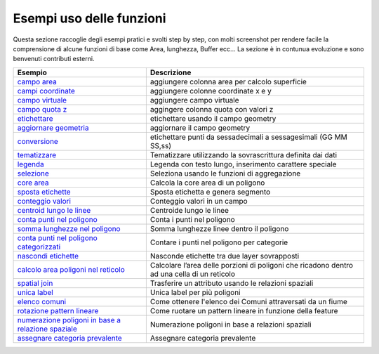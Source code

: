 Esempi uso delle funzioni
===================================
Questa sezione raccoglie degli esempi pratici e svolti step by step, con molti screenshot per rendere facile la comprensione di alcune funzioni di base come Area, lunghezza, Buffer ecc...
La sezione è in contunua evoluzione e sono benvenuti contributi esterni.

+---------------------------+-------------------------------------------+
| Esempio                   | Descrizione                               |
+===========================+===========================================+
| `campo area`_             | aggiungere colonna area per calcolo       |
|                           | superficie                                |
+---------------------------+-------------------------------------------+
| `campi coordinate`_       | aggiungere colonne coordinate x e y       |
+---------------------------+-------------------------------------------+
| `campo virtuale`_         | aggiungere campo virtuale                 |
+---------------------------+-------------------------------------------+
| `campo quota z`_          | aggingere colonna quota con valori z      |
+---------------------------+-------------------------------------------+
| `etichettare`_            | etichettare usando il campo geometry      |
+---------------------------+-------------------------------------------+
| `aggiornare geometria`_   | aggiornare il campo geometry              |
+---------------------------+-------------------------------------------+
| `conversione`_            | etichettare punti da sessadecimali a      |
|                           | sessagesimali (GG MM SS,ss)               |
+---------------------------+-------------------------------------------+
| `tematizzare`_            | Tematizzare utilizzando la sovrascrittura |
|                           | definita dai dati                         |
+---------------------------+-------------------------------------------+
| `legenda`_                | Legenda con testo lungo, inserimento      |
|                           | carattere speciale                        |
+---------------------------+-------------------------------------------+
| `selezione`_              | Seleziona usando le funzioni di           |
|                           | aggregazione                              |
+---------------------------+-------------------------------------------+
| `core area`_              | Calcola la core area di un poligono       |
+---------------------------+-------------------------------------------+
| `sposta etichette`_       | Sposta etichetta e genera segmento        |
+---------------------------+-------------------------------------------+
| `conteggio valori`_       | Conteggio valori in un campo              |
+---------------------------+-------------------------------------------+
| `centroid lungo le        | Centroide lungo le linee                  |
| linee`_                   |                                           |
+---------------------------+-------------------------------------------+
| `conta punti nel          | Conta i punti nel poligono                |
| poligono`_                |                                           |
+---------------------------+-------------------------------------------+
| `somma lunghezze nel      | Somma lunghezze linee dentro il poligono  |
| poligono`_                |                                           |
+---------------------------+-------------------------------------------+
| `conta punti nel poligono | Contare i punti nel poligono per          |
| categorizzati`_           | categorie                                 |
+---------------------------+-------------------------------------------+
| `nascondi etichette`_     | Nasconde etichette tra due layer          |
|                           | sovrapposti                               |
+---------------------------+-------------------------------------------+
| `calcolo area poligoni    | Calcolare l’area delle porzioni di        |
| nel reticolo`_            | poligoni che ricadono dentro ad una cella |
|                           | di un reticolo                            |
+---------------------------+-------------------------------------------+
| `spatial join`_           | Trasferire un attributo usando le         |
|                           | relazioni spaziali                        |
+---------------------------+-------------------------------------------+
| `unica label`_            | Unica label per più poligoni              |
+---------------------------+-------------------------------------------+
| `elenco comuni`_          | Come ottenere l'elenco dei Comuni         |
|                           | attraversati da un fiume                  |
+---------------------------+-------------------------------------------+
| `rotazione pattern        | Come ruotare un pattern lineare in        |
| lineare`_                 | funzione della feature                    |
+---------------------------+-------------------------------------------+
| `numerazione poligoni in  | Numerazione poligoni in base a relazioni  |
| base a relazione          | spaziali                                  |
| spaziale`_                |                                           |
+---------------------------+-------------------------------------------+
| `assegnare categoria      | Assegnare categoria prevalente            |
| prevalente`_              |                                           |
+---------------------------+-------------------------------------------+

.. _campo area: add_col_area.md
.. _campi coordinate: add_coord_xy.md
.. _campo virtuale: add_campo_virtuale.md
.. _campo quota z: add_col_z.md
.. _etichettare: etichette.md
.. _aggiornare geometria: agg_geom.md
.. _conversione: conversione.md
.. _tematizzare: tematizzare.md
.. _legenda: espressione_regolare.md
.. _selezione: select_with_aggregate.md
.. _core area: core_area.md
.. _sposta etichette: sposta_etichetta_linea.md
.. _conteggio valori: conteggio.md
.. _centroid lungo le linee: centroid_linee.md
.. _conta punti nel poligono: conta_punti_in_poligono.md
.. _somma lunghezze nel poligono: somma_lunghezze_nel_poligono.md
.. _conta punti nel poligono categorizzati: punti_in_poligoni_categorie.md
.. _nascondi etichette: nascondi_etichette.md
.. _calcolo area poligoni nel reticolo: calcolo_area_poligoni_reticolo.md
.. _spatial join: spatial_join.md
.. _unica label: unica_etichetta_più_poligoni.md
.. _elenco comuni: elenco_comuni_attraversati_fiume.md
.. _rotazione pattern lineare: rotazione_pattern.md
.. _numerazione poligoni in base a relazione spaziale: numerazione_poligoni_rel_spaziale.md
.. _assegnare categoria prevalente: assegnare_cat_prevalente.md
